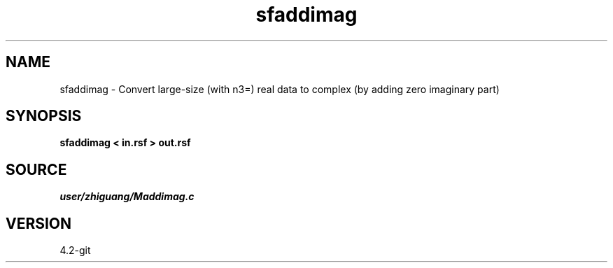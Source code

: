 .TH sfaddimag 1  "APRIL 2023" Madagascar "Madagascar Manuals"
.SH NAME
sfaddimag \- Convert large-size (with n3=) real data to complex (by adding zero imaginary part) 
.SH SYNOPSIS
.B sfaddimag < in.rsf > out.rsf
.SH SOURCE
.I user/zhiguang/Maddimag.c
.SH VERSION
4.2-git
